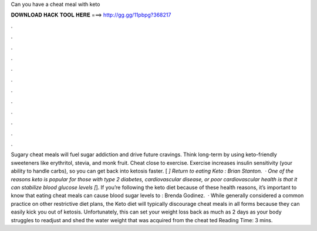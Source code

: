 Can you have a cheat meal with keto

𝐃𝐎𝐖𝐍𝐋𝐎𝐀𝐃 𝐇𝐀𝐂𝐊 𝐓𝐎𝐎𝐋 𝐇𝐄𝐑𝐄 ===> http://gg.gg/11pbpg?368217

.

.

.

.

.

.

.

.

.

.

.

.

Sugary cheat meals will fuel sugar addiction and drive future cravings. Think long-term by using keto-friendly sweeteners like erythritol, stevia, and monk fruit. Cheat close to exercise. Exercise increases insulin sensitivity (your ability to handle carbs), so you can get back into ketosis faster. [ *] Return to eating Keto : Brian Stanton.  · One of the reasons keto is popular for those with type 2 diabetes, cardiovascular disease, or poor cardiovascular health is that it can stabilize blood glucose levels [*]. If you’re following the keto diet because of these health reasons, it’s important to know that eating cheat meals can cause blood sugar levels to : Brenda Godinez.  · While generally considered a common practice on other restrictive diet plans, the Keto diet will typically discourage cheat meals in all forms because they can easily kick you out of ketosis. Unfortunately, this can set your weight loss back as much as 2 days as your body struggles to readjust and shed the water weight that was acquired from the cheat ted Reading Time: 3 mins.